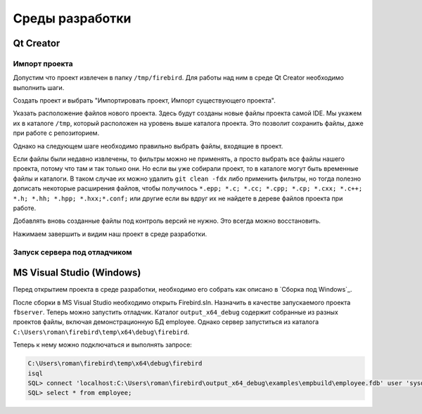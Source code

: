 Среды разработки
================

Qt Creator
----------

Импорт проекта
~~~~~~~~~~~~~~

Допустим что проект извлечен в папку ``/tmp/firebird``. Для работы над ним в среде Qt Creator
необходимо выполнить шаги.

Создать проект и выбрать "Импортировать проект, Импорт существующего проекта".

|qt1|

Указать расположение файлов нового проекта. Здесь будут созданы новые файлы проекта самой IDE.
Мы укажем их в каталоге ``/tmp``, который расположен на уровень выше каталога проекта. Это позволит
сохранить файлы, даже при работе с репозиторием.

|qt2|

Однако на следующем шаге необходимо правильно выбрать файлы, входящие в проект.

|qt3|

Если файлы были недавно извлечены, то фильтры можно не применять, а просто выбрать все файлы нашего проекта,
потому что там и так только они. Но если вы уже собирали проект, то в каталоге могут быть временные файлы и каталоги.
В таком случае их можно удалить ``git clean -fdx`` либо применить фильтры, но тогда полезно дописать некоторые расширения файлов, чтобы получилось
``*.epp; *.c; *.cc; *.cpp; *.cp; *.cxx; *.c++; *.h; *.hh; *.hpp; *.hxx;*.conf;`` или другие если вы вдруг их не найдете в дереве файлов проекта при работе.

Добавлять вновь созданные файлы под контроль версий не нужно. Это всегда можно восстановить.

|qt4|

Нажимаем завершить и видим наш проект в среде разработки.


Запуск сервера под отладчиком
~~~~~~~~~~~~~~~~~~~~~~~~~~~~~


MS Visual Studio (Windows)
--------------------------

Перед открытием проекта в среде разработки, необходимо его собрать как описано в `Сборка под Windows`_.

После сборки в MS Visual Studio необходимо открыть Firebird.sln. Назначить в качестве запускаемого проекта ``fbserver``.
Теперь можно запустить отладчик. Каталог ``output_x64_debug`` содержит собранные из разных проектов файлы, включая демонстрационную БД employee.
Однако сервер запуститься из каталога ``C:\Users\roman\firebird\temp\x64\debug\firebird``.

Теперь к нему можно подключаться и выполнять запросе:

.. code:: shell
	
	C:\Users\roman\firebird\temp\x64\debug\firebird
	isql
	SQL> connect 'localhost:C:\Users\roman\firebird\output_x64_debug\examples\empbuild\employee.fdb' user 'sysdba' password 'masterkey';
	SQL> select * from employee;


.. |qt1| image:: images/ides/qt1.png
.. |qt2| image:: images/ides/qt2.png
.. |qt3| image:: images/ides/qt3.png
.. |qt4| image:: images/ides/qt4.png
